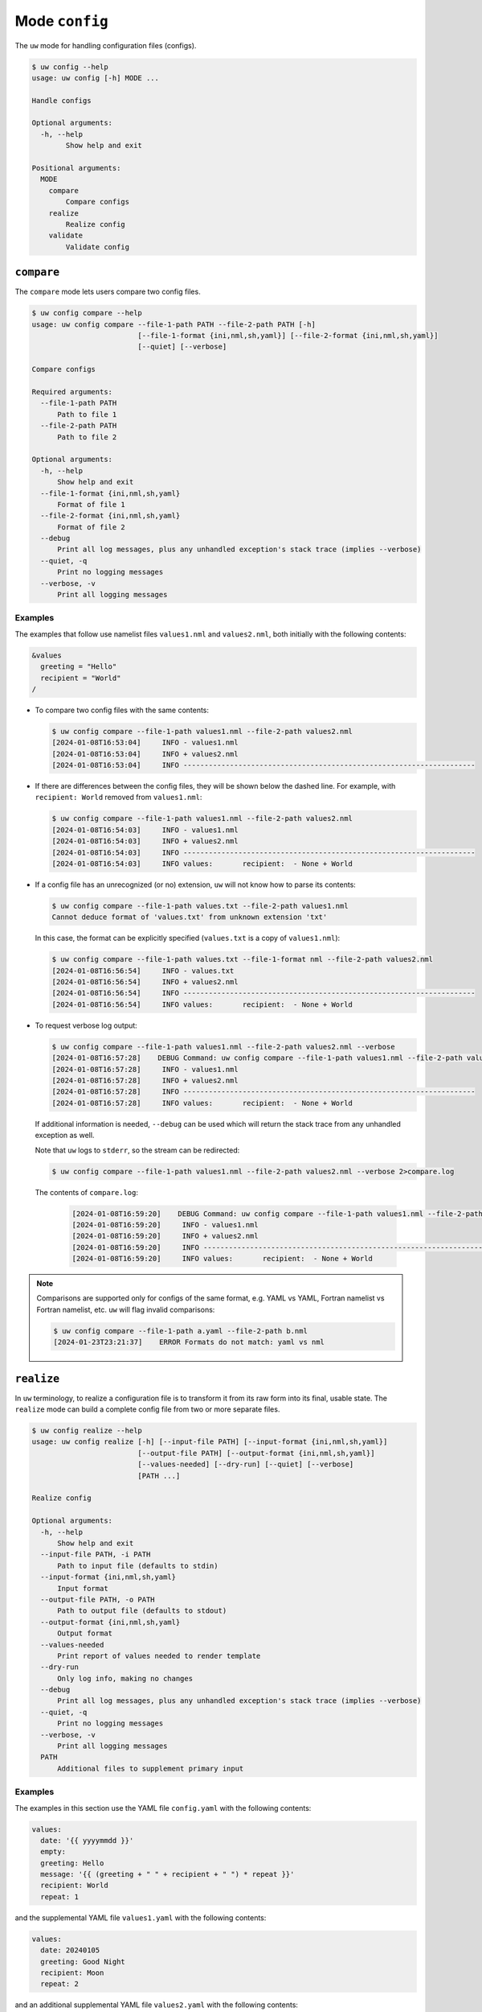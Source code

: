 Mode ``config``
===============

The ``uw`` mode for handling configuration files (configs).

.. code-block:: text

   $ uw config --help
   usage: uw config [-h] MODE ...

   Handle configs

   Optional arguments:
     -h, --help
           Show help and exit

   Positional arguments:
     MODE
       compare
           Compare configs
       realize
           Realize config
       validate
           Validate config

.. _cli_config_compare_examples:

``compare``
-----------

The ``compare`` mode lets users compare two config files.

.. code-block:: text

   $ uw config compare --help
   usage: uw config compare --file-1-path PATH --file-2-path PATH [-h]
                            [--file-1-format {ini,nml,sh,yaml}] [--file-2-format {ini,nml,sh,yaml}]
                            [--quiet] [--verbose]

   Compare configs

   Required arguments:
     --file-1-path PATH
         Path to file 1
     --file-2-path PATH
         Path to file 2

   Optional arguments:
     -h, --help
         Show help and exit
     --file-1-format {ini,nml,sh,yaml}
         Format of file 1
     --file-2-format {ini,nml,sh,yaml}
         Format of file 2
     --debug
         Print all log messages, plus any unhandled exception's stack trace (implies --verbose)
     --quiet, -q
         Print no logging messages
     --verbose, -v
         Print all logging messages

Examples
^^^^^^^^

The examples that follow use namelist files ``values1.nml`` and ``values2.nml``, both initially with the following contents:

.. code-block:: fortran

   &values
     greeting = "Hello"
     recipient = "World"
   /

* To compare two config files with the same contents:

  .. code-block:: text

     $ uw config compare --file-1-path values1.nml --file-2-path values2.nml
     [2024-01-08T16:53:04]     INFO - values1.nml
     [2024-01-08T16:53:04]     INFO + values2.nml
     [2024-01-08T16:53:04]     INFO ---------------------------------------------------------------------

* If there are differences between the config files, they will be shown below the dashed line. For example, with ``recipient: World`` removed from ``values1.nml``:

  .. code-block:: text

     $ uw config compare --file-1-path values1.nml --file-2-path values2.nml
     [2024-01-08T16:54:03]     INFO - values1.nml
     [2024-01-08T16:54:03]     INFO + values2.nml
     [2024-01-08T16:54:03]     INFO ---------------------------------------------------------------------
     [2024-01-08T16:54:03]     INFO values:       recipient:  - None + World

* If a config file has an unrecognized (or no) extension, ``uw`` will not know how to parse its contents:

  .. code-block:: text

     $ uw config compare --file-1-path values.txt --file-2-path values1.nml
     Cannot deduce format of 'values.txt' from unknown extension 'txt'

  In this case, the format can be explicitly specified (``values.txt`` is a copy of ``values1.nml``):

  .. code-block:: text

     $ uw config compare --file-1-path values.txt --file-1-format nml --file-2-path values2.nml
     [2024-01-08T16:56:54]     INFO - values.txt
     [2024-01-08T16:56:54]     INFO + values2.nml
     [2024-01-08T16:56:54]     INFO ---------------------------------------------------------------------
     [2024-01-08T16:56:54]     INFO values:       recipient:  - None + World

* To request verbose log output:

  .. code-block:: text

     $ uw config compare --file-1-path values1.nml --file-2-path values2.nml --verbose
     [2024-01-08T16:57:28]    DEBUG Command: uw config compare --file-1-path values1.nml --file-2-path values2.nml --verbose
     [2024-01-08T16:57:28]     INFO - values1.nml
     [2024-01-08T16:57:28]     INFO + values2.nml
     [2024-01-08T16:57:28]     INFO ---------------------------------------------------------------------
     [2024-01-08T16:57:28]     INFO values:       recipient:  - None + World

  If additional information is needed, ``--debug`` can be used which will return the stack trace from any unhandled exception as well.

  Note that ``uw`` logs to ``stderr``, so the stream can be redirected:

  .. code-block:: text

     $ uw config compare --file-1-path values1.nml --file-2-path values2.nml --verbose 2>compare.log

  The contents of ``compare.log``:

   .. code-block:: text

      [2024-01-08T16:59:20]    DEBUG Command: uw config compare --file-1-path values1.nml --file-2-path values2.nml --verbose
      [2024-01-08T16:59:20]     INFO - values1.nml
      [2024-01-08T16:59:20]     INFO + values2.nml
      [2024-01-08T16:59:20]     INFO ---------------------------------------------------------------------
      [2024-01-08T16:59:20]     INFO values:       recipient:  - None + World

.. note:: Comparisons are supported only for configs of the same format, e.g. YAML vs YAML, Fortran namelist vs Fortran namelist, etc. ``uw`` will flag invalid comparisons:

   .. code-block:: text

      $ uw config compare --file-1-path a.yaml --file-2-path b.nml
      [2024-01-23T23:21:37]    ERROR Formats do not match: yaml vs nml

.. _cli_config_realize_examples:

``realize``
-----------

In ``uw`` terminology, to realize a configuration file is to transform it from its raw form into its final, usable state. The ``realize`` mode can build a complete config file from two or more separate files.

.. code-block:: text

   $ uw config realize --help
   usage: uw config realize [-h] [--input-file PATH] [--input-format {ini,nml,sh,yaml}]
                            [--output-file PATH] [--output-format {ini,nml,sh,yaml}]
                            [--values-needed] [--dry-run] [--quiet] [--verbose]
                            [PATH ...]

   Realize config

   Optional arguments:
     -h, --help
         Show help and exit
     --input-file PATH, -i PATH
         Path to input file (defaults to stdin)
     --input-format {ini,nml,sh,yaml}
         Input format
     --output-file PATH, -o PATH
         Path to output file (defaults to stdout)
     --output-format {ini,nml,sh,yaml}
         Output format
     --values-needed
         Print report of values needed to render template
     --dry-run
         Only log info, making no changes
     --debug
         Print all log messages, plus any unhandled exception's stack trace (implies --verbose)
     --quiet, -q
         Print no logging messages
     --verbose, -v
         Print all logging messages
     PATH
         Additional files to supplement primary input

Examples
^^^^^^^^

The examples in this section use the YAML file ``config.yaml`` with the following contents:

.. code-block:: yaml

   values:
     date: '{{ yyyymmdd }}'
     empty:
     greeting: Hello
     message: '{{ (greeting + " " + recipient + " ") * repeat }}'
     recipient: World
     repeat: 1

and the supplemental YAML file ``values1.yaml`` with the following contents:

.. code-block:: yaml

   values:
     date: 20240105
     greeting: Good Night
     recipient: Moon
     repeat: 2

and an additional supplemental YAML file ``values2.yaml`` with the following contents:

.. code-block:: yaml

   values:
     empty: false
     repeat: 3

* To show the values in the input config file that have unrendered Jinja2 variables/expressions or empty keys:

  .. code-block:: text

     $ uw config realize --input-file config.yaml --output-format yaml --values-needed
     [2024-01-23T22:28:40]     INFO Keys that are complete:
     [2024-01-23T22:28:40]     INFO     values
     [2024-01-23T22:28:40]     INFO     values.greeting
     [2024-01-23T22:28:40]     INFO     values.message
     [2024-01-23T22:28:40]     INFO     values.recipient
     [2024-01-23T22:28:40]     INFO     values.repeat
     [2024-01-23T22:28:40]     INFO
     [2024-01-23T22:28:40]     INFO Keys with unrendered Jinja2 variables/expressions:
     [2024-01-23T22:28:40]     INFO     values.date: {{ yyyymmdd }}
     [2024-01-23T22:28:40]     INFO
     [2024-01-23T22:28:40]     INFO Keys that are set to empty:
     [2024-01-23T22:28:40]     INFO     values.empty

* To realize the config to ``stdout``, a target output format must be explicitly specified:

  .. code-block:: text

     $ uw config realize --input-file config.yaml --output-format yaml
     values:
       date: '{{ yyyymmdd }}'
       empty: null
       greeting: Hello
       message: 'Hello World '
       recipient: World
       repeat: 1

  Shell redirection via ``|``, ``>``, et al. may also be used to stream output to a file, another process, etc.

* Values in the primary input file can be overridden via one or more supplemental files specified as positional arguments, each overriding the last, or by environment variables, which have the highest precedence.

  .. code-block:: text

     $ recipient=Sun uw config realize --input-file config.yaml --output-format yaml values1.yaml values2.yaml
     values:
       date: 20240105
       empty: false
       greeting: Good Night
       message: 'Good Night Sun Good Night Sun Good Night Sun '
       recipient: Moon
       repeat: 3

* To realize the config to a file via command-line argument:

  .. code-block:: text

     $ uw config realize --input-file config.yaml --output-file realized.yaml values1.yaml

  The contents of ``realized.yaml``:

  .. code-block:: yaml

     values:
       date: 20240105
       empty: null
       greeting: Good Night
       message: 'Good Night Moon Good Night Moon '
       recipient: Moon
       repeat: 2

* With the ``--dry-run`` flag specified, nothing is written to ``stdout`` (or to a file if ``--output-file`` is specified), but a report of what would have been written is logged to ``stderr``:

  .. code-block:: text

     $ uw config realize --input-file config.yaml --output-file realized.yaml --dry-run values1.yaml
     [2024-01-23T22:31:08]     INFO values:
     [2024-01-23T22:31:08]     INFO   date: 20240105
     [2024-01-23T22:31:08]     INFO   empty: null
     [2024-01-23T22:31:08]     INFO   greeting: Good Night
     [2024-01-23T22:31:08]     INFO   message: 'Good Night Moon Good Night Moon '
     [2024-01-23T22:31:08]     INFO   recipient: Moon
     [2024-01-23T22:31:08]     INFO   repeat: 2

* If an input file is read alone from ``stdin``, ``uw`` will not know how to parse its contents:

  .. code-block:: text

     $ cat config.yaml | uw config realize --output-file realized.yaml values1.yaml
     Specify --input-format when --input-file is not specified

* To read the config from ``stdin`` and realize to ``stdout``:

  .. code-block:: text

     $ cat config.yaml | uw config realize --input-format yaml --output-format yaml values1.yaml
     values:
       date: 20240105
       empty: null
       greeting: Good Night
       message: 'Good Night Moon Good Night Moon '
       recipient: Moon
       repeat: 2

* If the config file has an unrecognized (or no) extension, ``uw`` will not know how to parse its contents:

  .. code-block:: text

     $ uw config realize --input-file config.txt --output-format yaml values1.yaml
     Cannot deduce format of 'config.txt' from unknown extension 'txt'

  In this case, the format can be explicitly specified  (``config.txt`` is a copy of ``config.yaml``):

  .. code-block:: text

     $ uw config realize --input-file config.txt --input-format yaml --output-format yaml values1.yaml
     values:
       date: 20240105
       empty: null
       greeting: Good Night
       message: 'Good Night Moon Good Night Moon '
       recipient: Moon
       repeat: 2

* To request verbose log output:

  .. code-block:: text

     $ uw config realize --input-file config.yaml --output-format yaml --verbose values1.yaml
     [2024-01-23T22:59:58]    DEBUG Command: uw config realize --input-file config.yaml --output-format yaml --verbose values1.yaml
     [2024-01-23T22:59:58]    DEBUG Before update, config has depth 2
     [2024-01-23T22:59:58]    DEBUG Supplemental config has depth 2
     [2024-01-23T22:59:58]    DEBUG After update, config has depth 2
     [2024-01-23T22:59:58]    DEBUG Dereferencing, current value:
     [2024-01-23T22:59:58]    DEBUG   values:
     [2024-01-23T22:59:58]    DEBUG     date: 20240105
     [2024-01-23T22:59:58]    DEBUG     empty: null
     [2024-01-23T22:59:58]    DEBUG     greeting: Good Night
     [2024-01-23T22:59:58]    DEBUG     message: '{{ (greeting + " " + recipient + " ") * repeat }}'
     [2024-01-23T22:59:58]    DEBUG     recipient: Moon
     [2024-01-23T22:59:58]    DEBUG     repeat: 2
     ...
     [2024-01-23T22:59:58]    DEBUG Dereferencing, final value:
     [2024-01-23T22:59:58]    DEBUG   values:
     [2024-01-23T22:59:58]    DEBUG     date: 20240105
     [2024-01-23T22:59:58]    DEBUG     empty: null
     [2024-01-23T22:59:58]    DEBUG     greeting: Good Night
     [2024-01-23T22:59:58]    DEBUG     message: 'Good Night Moon Good Night Moon '
     [2024-01-23T22:59:58]    DEBUG     recipient: Moon
     [2024-01-23T22:59:58]    DEBUG     repeat: 2
     values:
       date: 20240105
       empty: null
       greeting: Good Night
       message: 'Good Night Moon Good Night Moon '
       recipient: Moon
       repeat: 2

  Note that ``uw`` logs to ``stderr`` and writes non-log output to ``stdout``, so the streams can be redirected separately:

  .. code-block:: text

     $ uw config realize --input-file config.yaml --output-format yaml --verbose values1.yaml >realized.yaml 2>realized.log

  The contents of ``realized.yaml``:

  .. code-block:: yaml

     values:
       date: 20240105
       empty: null
       greeting: Good Night
       message: 'Good Night Moon Good Night Moon '
       recipient: Moon
       repeat: 2

  The contents of ``realized.log``:

  .. code-block:: text

     [2024-01-23T23:01:23]    DEBUG Command: uw config realize --input-file config.yaml --output-format yaml --verbose values1.yaml
     [2024-01-23T23:01:23]    DEBUG Before update, config has depth 2
     [2024-01-23T23:01:23]    DEBUG Supplemental config has depth 2
     [2024-01-23T23:01:23]    DEBUG After update, config has depth 2
     [2024-01-23T23:01:23]    DEBUG Dereferencing, current value:
     [2024-01-23T23:01:23]    DEBUG   values:
     [2024-01-23T23:01:23]    DEBUG     date: 20240105
     [2024-01-23T23:01:23]    DEBUG     empty: null
     [2024-01-23T23:01:23]    DEBUG     greeting: Good Night
     [2024-01-23T23:01:23]    DEBUG     message: '{{ (greeting + " " + recipient + " ") * repeat }}'
     [2024-01-23T23:01:23]    DEBUG     recipient: Moon
     [2024-01-23T23:01:23]    DEBUG     repeat: 2
     [2024-01-23T23:01:23]    DEBUG [dereference] Accepting: 20240105
     [2024-01-23T23:01:23]    DEBUG [dereference] Accepting: None
     [2024-01-23T23:01:23]    DEBUG [dereference] Rendering: Good Night
     [2024-01-23T23:01:23]    DEBUG [dereference] Rendered: Good Night
     [2024-01-23T23:01:23]    DEBUG [dereference] Rendering: {{ (greeting + " " + recipient + " ") * repeat }}
     [2024-01-23T23:01:23]    DEBUG [dereference] Rendered: Good Night Moon Good Night Moon
     [2024-01-23T23:01:23]    DEBUG [dereference] Rendering: Moon
     [2024-01-23T23:01:23]    DEBUG [dereference] Rendered: Moon
     [2024-01-23T23:01:23]    DEBUG [dereference] Accepting: 2
     ...
     [2024-01-23T23:01:23]    DEBUG Dereferencing, final value:
     [2024-01-23T23:01:23]    DEBUG   values:
     [2024-01-23T23:01:23]    DEBUG     date: 20240105
     [2024-01-23T23:01:23]    DEBUG     empty: null
     [2024-01-23T23:01:23]    DEBUG     greeting: Good Night
     [2024-01-23T23:01:23]    DEBUG     message: 'Good Night Moon Good Night Moon '
     [2024-01-23T23:01:23]    DEBUG     recipient: Moon
     [2024-01-23T23:01:23]    DEBUG     repeat: 2

.. note:: Combining configs with incompatible depths is not supported. ``ini`` and ``nml`` configs are depth-2, as they organize their key-value pairs (one level) under top-level sections or namelists (a second level). ``sh`` configs are depth-1, and ``yaml`` configs have arbitrary depth.

   For example, when attempting to generate a ``sh`` config from a depth-2 ``yaml``:

   .. code-block:: text

      $ uw config realize --input-file config.yaml --output-format sh
      [2024-01-23T23:02:42]    ERROR Cannot realize depth-2 config to type-'sh' config
      Cannot realize depth-2 config to type-'sh' config

.. note:: In recognition of the different sets of value types representable in each config format, ``uw`` supports two format-combination schemes:

   1. **Output matches input:** The format of the output config matches that of the input config.
   2. **YAML:** YAML is accepted as either input or output with any other format. In the worst case, values always have a string representation, but note that, for example, the string representation of a YAML sequence (Python ``list``) in an INI output config may not be useful.

   In all cases, any supplemental configs must be in the same format as the input config and must have recognized extensions.

   ``uw`` considers invalid combination requests errors:

   .. code-block:: text

      $ uw config realize --input-file b.nml --output-file a.ini
      Accepted output formats for input format nml are nml or yaml

   .. code-block:: text

      $ uw config realize --input-file a.yaml --output-file c.yaml b.nml
      Supplemental config #1 format nml must match input format yaml

.. _cli_config_validate_examples:

``validate``
------------

The ``validate`` mode ensures that a given config file is structured properly.

.. code-block:: text

   $ uw config validate --help
   usage: uw config validate --schema-file PATH [-h] [--input-file PATH] [--quiet] [--verbose]

   Validate config

   Required arguments:
     --schema-file PATH
         Path to schema file to use for validation

   Optional arguments:
     -h, --help
         Show help and exit
     --input-file PATH, -i PATH
         Path to input file (defaults to stdin)
     --debug
         Print all log messages, plus any unhandled exception's stack trace (implies --verbose)
     --quiet, -q
         Print no logging messages
     --verbose, -v
         Print all logging messages

Examples
^^^^^^^^

The examples that follow use the :json-schema:`JSON Schema<understanding-json-schema/reference>` file ``schema.jsonschema`` with the following contents:

.. code-block:: json

   {
     "$schema": "http://json-schema.org/draft-07/schema#",
     "type": "object",
     "properties": {
       "values": {
         "type": "object",
         "properties": {
           "greeting": {
             "type": "string"
           },
           "recipient": {
             "type": "string"
           }
         },
         "required": ["greeting", "recipient"],
         "additionalProperties": false
       }
     },
     "required": ["values"],
     "additionalProperties": false
   }

and the YAML file ``values.yaml`` with the following contents:

.. code-block:: yaml

   values:
     greeting: Hello
     recipient: World

* To validate a YAML config against a given JSON schema:

  .. code-block:: text

     $ uw config validate --schema-file schema.jsonschema --input-file values.yaml
     [2024-01-03T17:23:07]     INFO 0 UW schema-validation errors found

  Shell redirection via ``|``, ``>``, et al. may also be used to stream output to a file, another process, etc.

* To read the *config* from ``stdin`` and print validation results to ``stdout``:

  .. code-block:: text

     $ cat values.yaml | uw config validate --schema-file schema.jsonschema
     [2024-01-03T17:26:29]     INFO 0 UW schema-validation errors found

* However, reading the *schema* from ``stdin`` is **not** supported:

  .. code-block:: text

     $ cat schema.jsonschema | uw config validate --input-file values.yaml
     uw config validate: error: the following arguments are required: --schema-file

* If a config fails validation, differences from the schema will be displayed. For example, with ``recipient: World`` removed from ``values.yaml``:

  .. code-block:: text

     $ uw config validate --schema-file schema.jsonschema --input-file values.yaml
     [2024-01-03T17:31:19]    ERROR 1 UW schema-validation error found
     [2024-01-03T17:31:19]    ERROR 'recipient' is a required property
     [2024-01-03T17:31:19]    ERROR
     [2024-01-03T17:31:19]    ERROR Failed validating 'required' in schema['properties']['values']:
     [2024-01-03T17:31:19]    ERROR     {'additionalProperties': False,
     [2024-01-03T17:31:19]    ERROR      'properties': {'greeting': {'type': 'string'},
     [2024-01-03T17:31:19]    ERROR                     'recipient': {'type': 'string'}},
     [2024-01-03T17:31:19]    ERROR      'required': ['greeting', 'recipient'],
     [2024-01-03T17:31:19]    ERROR      'type': 'object'}
     [2024-01-03T17:31:19]    ERROR
     [2024-01-03T17:31:19]    ERROR On instance['values']:
     [2024-01-03T17:31:19]    ERROR     {'greeting': 'Hello'}

* To request verbose log output:

  .. code-block:: text

     $ uw config validate --schema-file schema.jsonschema --input-file values.yaml --verbose
     [2024-01-03T17:29:46]    DEBUG Command: uw config validate --schema-file schema.jsonschema --input-file values.yaml --verbose
     [2024-01-03T17:29:46]    DEBUG Dereferencing, initial value: {'values': {'greeting': 'Hello', 'recipient': 'World'}}
     [2024-01-03T17:29:46]    DEBUG Rendering: {'values': {'greeting': 'Hello', 'recipient': 'World'}}
     [2024-01-03T17:29:46]    DEBUG Rendering: {'greeting': 'Hello', 'recipient': 'World'}
     [2024-01-03T17:29:46]    DEBUG Rendering: Hello
     [2024-01-03T17:29:46]    DEBUG Rendering: World
     [2024-01-03T17:29:46]    DEBUG Dereferencing, final value: {'values': {'greeting': 'Hello', 'recipient': 'World'}}
     [2024-01-03T17:29:46]     INFO 0 UW schema-validation errors found

  Note that ``uw`` logs to ``stderr``, so the stream can be redirected:

  .. code-block:: text

     $ uw config validate --schema-file schema.jsonschema --input-file values.yaml --verbose 2>validate.log

  The contents of ``validate.log``:

  .. code-block:: text

     [2024-01-03T17:30:49]    DEBUG Command: uw config validate --schema-file schema.jsonschema --input-file values.yaml --verbose
     [2024-01-03T17:30:49]    DEBUG Dereferencing, initial value: {'values': {'greeting': 'Hello', 'recipient': 'World'}}
     [2024-01-03T17:30:49]    DEBUG Rendering: {'values': {'greeting': 'Hello', 'recipient': 'World'}}
     [2024-01-03T17:30:49]    DEBUG Rendering: {'greeting': 'Hello', 'recipient': 'World'}
     [2024-01-03T17:30:49]    DEBUG Rendering: Hello
     [2024-01-03T17:30:49]    DEBUG Rendering: World
     [2024-01-03T17:30:49]    DEBUG Dereferencing, final value: {'values': {'greeting': 'Hello', 'recipient': 'World'}}
     [2024-01-03T17:30:49]     INFO 0 UW schema-validation errors found
